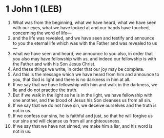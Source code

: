 * 1 John 1 (LEB)
:PROPERTIES:
:ID: LEB/62-1JN01
:END:

1. What was from the beginning, what we have heard, what we have seen with our eyes, what we have looked at and our hands have touched, concerning the word of life—
2. and the life was revealed, and we have seen and testify and announce to you the eternal life which was with the Father and was revealed to us—
3. what we have seen and heard, we announce to you also, in order that you also may have fellowship with us, and indeed our fellowship is with the Father and with his Son Jesus Christ.
4. And these things we write, in order that our joy may be complete.
5. And this is the message which we have heard from him and announce to you, that God is light and there is no darkness in him at all.
6. If we say that we have fellowship with him and walk in the darkness, we lie and do not practice the truth.
7. But if we walk in the light as he is in the light, we have fellowship with one another, and the blood of Jesus his Son cleanses us from all sin.
8. If we say that we do not have sin, we deceive ourselves and the truth is not in us.
9. If we confess our sins, he is faithful and just, so that he will forgive us our sins and will cleanse us from all unrighteousness.
10. If we say that we have not sinned, we make him a liar, and his word is not in us.
